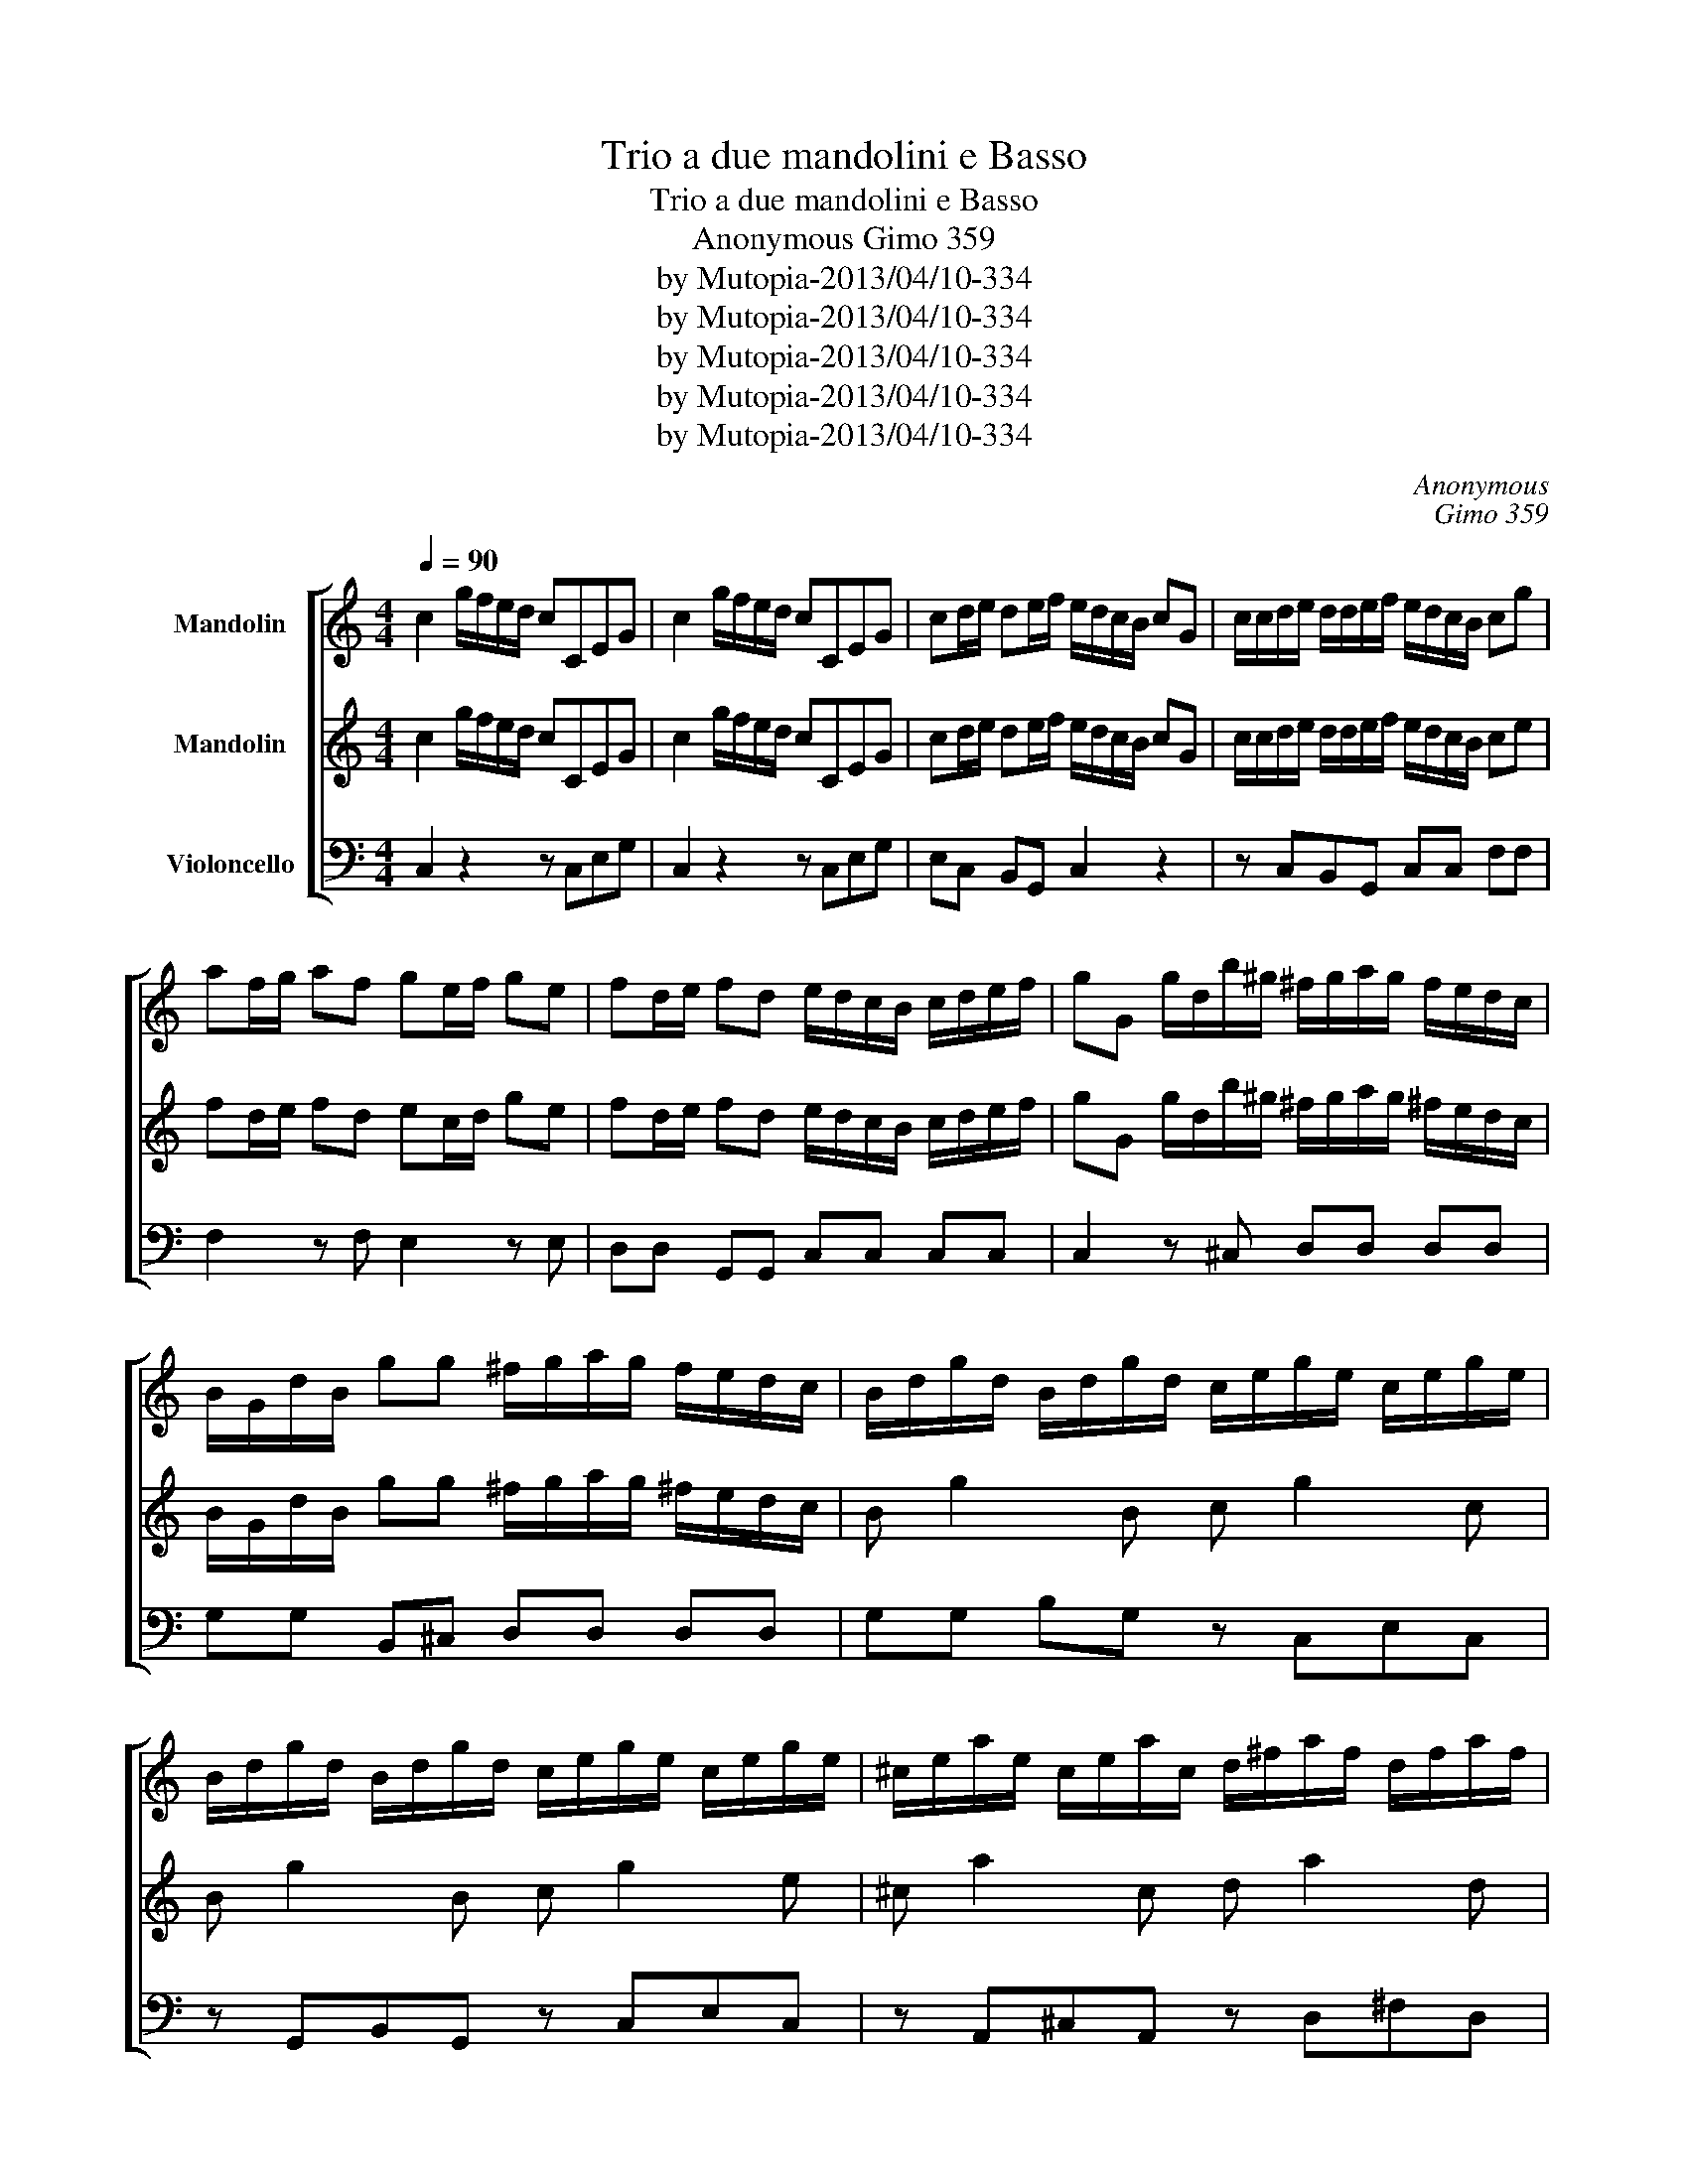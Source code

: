 X:1
T:Trio a due mandolini e Basso
T:Trio a due mandolini e Basso
T:Anonymous Gimo 359
T:by Mutopia-2013/04/10-334 
T:by Mutopia-2013/04/10-334 
T:by Mutopia-2013/04/10-334 
T:by Mutopia-2013/04/10-334 
T:by Mutopia-2013/04/10-334 
C:Anonymous
C:Gimo 359
Z:by Mutopia-2013/04/10-334
%%score [ 1 ( 2 3 ) 4 ]
L:1/8
Q:1/4=90
M:4/4
K:C
V:1 treble nm="Mandolin"
V:2 treble nm="Mandolin"
V:3 treble 
V:4 bass nm="Violoncello"
V:1
 c2 g/f/e/d/ cCEG | c2 g/f/e/d/ cCEG | cd/e/ de/f/ e/d/c/B/ cG | c/c/d/e/ d/d/e/f/ e/d/c/B/ cg | %4
 af/g/ af ge/f/ ge | fd/e/ fd e/d/c/B/ c/d/e/f/ | gG g/d/b/^g/ ^f/g/a/g/ f/e/d/c/ | %7
 B/G/d/B/ gg ^f/g/a/g/ f/e/d/c/ | B/d/g/d/ B/d/g/d/ c/e/g/e/ c/e/g/e/ | %9
 B/d/g/d/ B/d/g/d/ c/e/g/e/ c/e/g/e/ | ^c/e/a/e/ c/e/a/c/ d/^f/a/f/ d/f/a/f/ | %11
 ^c/e/a/e/ c/e/a/e/ dD ^f/g/g/a/ | acBA B/G/d/B/ g/d/b/g/ | ^f/g/g/a/ a/g/f/e/ dcBA | %14
 B/G/d/B/ e/c/^f/d/ gG/A/4c/4{c} BA | dG g2- g/e/^c/e/ A/g/f/e/ | fF f2- f/d/c/d/ G/f/e/d/ | %17
 e/c/f/d/ g/e/d/c/ B/A/G z2 | c2 g/f/e/d/ cCEG | c2 g/f/e/d/ cCEG | cd/e/ de/f/ e/d/c/B/ cG | %21
 c/G/e/c/ g/e/g/a/ b/a/g/f/ e/d/c/B/ | A/G/F/E/ FA d/A/^f/d/ a/g/f/e/ | dcBA B/A/G z G | %24
 E/c/e/g/ E/c/e/g/ F/A/c/A/ f/c/a/f/ | E/c/e/g/ E/c/e/g/ a/g/f/e/ d/c/B/A/ | %26
 G2 z2 G/f/e/f/ g/f/e/f/ | e/c/B/c/ d/c/B/c/ G/f/e/f/ g/f/e/f/ | e/c/B/c/ d/c/B/c/ de/f/ e/c/d/B/ | %29
 cCEG cCEG | cCEG cEGc | g/f/e/d/ cB cB/A/ G/F/E/D/ | C2 [G,DB]2 [G,Ec]2 !fermata!z2 |] %33
[M:4/4][Q:1/4=70]"^Largo" g2 f/e/d/c/ ag z/ g/e/c/ | de/f/ Gf fe z/ g/e/c/ | %35
 de/f/ Gf (3e/d/c/c z2 | e/c/g z e d/B/g z d | c/A/a z c B/G/c/A/ d2- | dc/d/ eG ^F>G A/B/c/d/ | %39
 e^f/g/ dc B/A/B/c/ d/B/e/G/ | ^F/e/e/d/ d/c/c/B/ B/g/g/^f/ f/e/e/d/ | %41
 ^c =c2 B/A/ (6:4:6B/g/^f/e/d/c/ BA | G2 z2 d2 c/B/A/G/ |{cd} ed z/ d/B/G/ AB/c/ BA | %44
{A} B2 z/ d/B/G/ AB/c/ Dc | B/A/G z2 g2 f/e/d/c/ |[M:2/4] ag z/ g/e/c/ | %47
[M:4/4] de/f/ Gf fe z/ g/e/c/ | de/f/ Df e/d/c z G | c/G/e/c/ g/e/c/_B/ BA z A | %50
 d/A/^f/d/ a/f/d/c/ c/G/ =f2 e/d/ | e/g/e/c/ dc/B/ cEFG | c2 z2 !fermata!z4 |] %53
[M:3/8][Q:1/4=90]"^Allegro" c3 | d3 | e/f/g/a/g/e/ | def | e/f/g/a/g/e/ | def | e/d/c z | %60
 e/c/B/c/e | d/B/A/B/d | e/c/a/^f/d/c/ | B/g/^f/g/B/g/ | c/g/^f/g/c/g/ | B/g/^f/g/B/g/ | %66
 c/g/^f/g/c/g/ | ^c/a/^g/a/c/a/ | d/a/^g/a/d/a/ | ^c/a/^g/a/c/a/ | ^f/e/d/e/f/g/ | a/^f/d/=c/A/c/ | %72
 Bcd | e^fg | (3e/d/c/ BA | G3 | c3 | d3 | e/f/g/a/g/e/ | def | e/f/g/a/g/e/ | def | e/c/B/c/E/c/ | %83
 F/c/B/c/^F/c/ | G/A/B/c/d/e/ | fed | e/g/f/e/d/c/ | dcB | [G,Ec]2 !fermata!z |] %89
V:2
 c2 g/f/e/d/ cCEG | c2 g/f/e/d/ cCEG | cd/e/ de/f/ e/d/c/B/ cG | c/c/d/e/ d/d/e/f/ e/d/c/B/ ce | %4
 fd/e/ fd ec/d/ ge | fd/e/ fd e/d/c/B/ c/d/e/f/ | gG g/d/b/^g/ ^f/g/a/g/ ^f/e/d/c/ | %7
 B/G/d/B/ gg ^f/g/a/g/ ^f/e/d/c/ | B g2 B c g2 c | B g2 B c g2 e | ^c a2 c d a2 d | %11
 ^c a2 c dD ^f/g/g/a/ | aAG^F GBdg | ^f/g/g/a/ a/g/f/e/ dAG^F | GBc^f gG/A/ G^F | %15
 dG g2- g/e/^c/e/ A/e/d/^c/ | dF f2- f/d/c/d/ G/d/c/B/ | =cd g/e/d/c/ B/A/G z2 | c2 g/f/e/d/ cCEG | %19
 c2 g/f/e/d/ cCEG | cd/e/ de/f/ e/d/c/B/ cG | c/G/e/c/ g/e/g/a/ b/a/g/f/ e/d/c/B/ | %22
 A/G/F/E/ FA d/A/^f/d/ a/g/^f/e/ | dcBA G/D/B, G,2 | E c2 E FAcf | e c2 g a/g/f/e/ d/c/B/A/ | %26
 G2 z2 G/d/e/f/ e/d/c/B/ | cB/c/ d/F/G/A/ G/d/e/f/ e/d/c/B/ | cB/c/ d/F/G/A/ Ge/f/ e/c/d/B/ | %29
 c2 z2 cCEG | cCEG cEGc | g/f/e/d/ cB cB/A/ G/F/E/D/ | C2 [G,DB]2 [G,Ec]2 !fermata!z2 |] %33
[M:4/4] g2 f/e/d/c/ fe z/ c/e/c/ | Bc/d/ Gd dc z/ c/e/c/ | Bc/d/ Gd cG/E/ C2 | %36
 e/c/c/c/ c/c/c/c/ d/B/B/B/ B/B/B/B/ | c/A/A/A/ c/c/c/c/ B/G/d/B/ dB | GA/B/ CG F>G A/B/c/d/ | %39
 cd/e/ dc B/A/B/c/ BG | ^F/g/g/^f/ f/e/e/d/ d/e/e/d/ d/c/c/B/ | %41
 ^c =c2 B/A/ (6:4:6B/d/c/B/A/G/ G^F | G2 z2 d2 c/B/A/G/ |{AB} cB z/ d/B/G/ AB/c/ BA | %44
{A} B2 z/ d/B/G/ DG/A/ DA | GD/B,/ G,2 g2 f/e/d/c/ |[M:2/4] fe z/ c/e/c/ | %47
[M:4/4] Bc/d/ Gd dc z/ c/e/c/ | Bc/d/ Gd c2 z G | cccG GF z A | BdfG c/B/ f2 e/d/ | %51
 e/g/e/c/ dG cEFG | c2 z2 !fermata!z4 |][M:3/8] c3 | B3 | c/d/e/f/e/c/ | Bcd | c/d/e/f/e/c/ | Bcd | %59
 e/d/c z | e/c/B/c/ c | d/B/A/B/ B | c/A/a/^f/d/c/ | Bg z | cg z | Bg z | cC z | ^ca z | da z | %69
 ^ca z | ^f/e/d/e/f/g/ | a/^f/d/=c/A/c/ | BAB | cde | (3c/B/A/ G^F | G3 | c3 | B3 | c/d/e/f/e/c/ | %79
 Bcd | c/d/e/f/e/c/ | Bcd | c2 E | FA^F | G/A/B/c/B/c/ | dcB | c/g/f/e/d/c/ | dcB | %88
 [G,Ec]2 !fermata!z |] %89
V:3
 x8 | x8 | x8 | x8 | x8 | x8 | x8 | x8 | x8 | x8 | x8 | x8 | x8 | x8 | x8 | x8 | x6 B/ x3/2 | x8 | %18
 x8 | x8 | x8 | x8 | x8 | x8 | x8 | x8 | x8 | x8 | x8 | x8 | x8 | x8 | x8 |][M:4/4] x8 | x8 | x8 | %36
 x8 | x8 | x8 | x8 | x8 | x8 | x8 | x8 | x8 | x8 |[M:2/4] x4 |[M:4/4] x8 | x8 | x8 | x8 | x8 | %52
 x8 |][M:3/8] x3 | x3 | x3 | x3 | x3 | x3 | x3 | x3 | x3 | x3 | x3 | x3 | x3 | x3 | x3 | x3 | x3 | %70
 x3 | x3 | x3 | x3 | x3 | x3 | x3 | x3 | x3 | x3 | x3 | x3 | x3 | x3 | x3 | x3 | x3 | x3 | x3 |] %89
V:4
 C,2 z2 z C,E,G, | C,2 z2 z C,E,G, | E,C, B,,G,, C,2 z2 | z C,B,,G,, C,C, F,F, | %4
 F,2 z F, E,2 z E, | D,D, G,,G,, C,C, C,C, | C,2 z ^C, D,D, D,D, | G,G, B,,^C, D,D, D,D, | %8
 G,G, B,G, z C,E,C, | z G,,B,,G,, z C,E,C, | z A,,^C,A,, z D,^F,D, | z A,,^C,A,, D,2 z2 | %12
 z A,,A,,^F, G,G,G,G, | D,2 z2 z A,G,^F, | G,B,,C,A,, B,,C,D,D,, | G,,2 z _B,, A,,A,, ^C,A,, | %16
 D,2 z A,, G,,G,,B,,G,, | C,F, G,G,, C,>A, G,/F,/E,/D,/ | C,2 z2 z C,E,G, | C,2 z2 z C,E,G, | %20
 E,C, B,,G,, C,2 z2 | E,2 z2 E,E, E,E, | F,2 z2 ^F,F, F,F, | G,2 z ^F, G,G,, C,2 | %24
 C,2 C,2 F,F, F,F, | E,2 E,2 E,2 z ^F, | G,G,, G,,2 B,,2 z B,, | C,2 z2 z B,, z B,, | %28
 C,2 z2 F,F, G,G,, | C,2 z2 C,2 z E, | C,2 z2 C,2 z E, | F,F, G,G,, C,2 z2 | %32
 G,2 G,,2 C,2 !fermata!z2 |][M:4/4] C,C,C,C, C,C,E,E, | F,2 z G, C,C,E,E, | %35
 F,2 z G, C,2 G,/F,/E,/D,/ | C,C,C,C, B,,B,,B,,B,, | A,,A,,^F,F, G,2 z B,, | C,2 z ^C, D,2 z2 | %39
 C,C,^F,F, G,G,,B,,^C, | D,2 z ^F, G,2 z2 | z A,^G,E, =G,C,D,D,, | %42
 G,,2 D,/C,/B,,/A,,/ G,,G,,G,,G,, | G,,G,,B,,B,, C,2 z D, | G,G,B,,B,, C,2 z D, | %45
 G,,2 G,/F,/E,/D,/ C,C,C,C, |[M:2/4] C,C, E,E, |[M:4/4] C,2 z G, C,C,C,C, | E,2 z E, F,F,F,E, | %49
 D,2 z ^F, G,,G,,B,,A,, | B,,2 z ^F, G,G,G,,G,, | C,E,F,G, A,E,F,G, | C,2 z2 !fermata!z4 |] %53
[M:3/8] z E,C, | D,F,E, | C,E,C, | B,,A,,G,, | C,E,C, | B,,A,,G,, | C,E,G, | C,C,C, | B,,B,,B,, | %62
 A,,^F,G, | G,2 z | C,2 z | G,2 z | C,2 z | A,,2 z | D,2 z | A,,2 z | D,2 z | ^F,F,F, | G,,A,,B,, | %73
 C,A,,B,, | C,D,D,, | G,,G,/F,/E,/D,/ | C,E,C, | B,,A,,G,, | C,E,C, | B,,A,,G,, | C,E,C, | %81
 B,,A,,G,, | C,2 E, | F,2 ^F, | G,2 z | G,,A,,B,, | C,D,E, | F,G,G,, | C,2 !fermata!z |] %89

